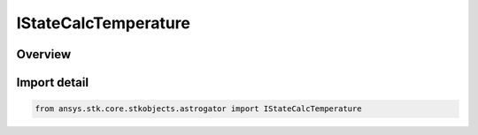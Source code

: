 IStateCalcTemperature
=====================

.. py:class:: ansys.stk.core.stkobjects.astrogator.IStateCalcTemperature

   object
   
   Properties for a Tank Temperature calculation object.

.. py:currentmodule:: IStateCalcTemperature

Overview
--------


Import detail
-------------

.. code-block:: python

    from ansys.stk.core.stkobjects.astrogator import IStateCalcTemperature



